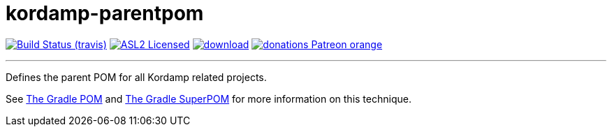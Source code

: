 = kordamp-parentpom
:linkattrs:
:project-owner:   kordamp
:project-repo:    maven
:project-name:    kordamp-parentpom
:project-group:   org.kordamp.gradle
:project-version: 1.10.2

image:http://img.shields.io/travis/{project-owner}/{project-name}/master.svg["Build Status (travis)", link="https://travis-ci.org/{project-owner}/{project-name}"]
image:http://img.shields.io/badge/license-ASL2-blue.svg["ASL2 Licensed", link="http://opensource.org/licenses/ASL2"]
image:https://api.bintray.com/packages/{project-owner}/{project-repo}/{project-name}/images/download.svg[link="https://bintray.com/{project-owner}/{project-repo}/{project-name}/_latestVersion"]
image:https://img.shields.io/badge/donations-Patreon-orange.svg[link="https://www.patreon.com/user?u=6609318"]

---

Defines the parent POM for all Kordamp related projects.

See link:http://andresalmiray.com/the-gradle-pom/[The Gradle POM] and link:http://andresalmiray.com/the-gradle-superpom/[The Gradle SuperPOM] for more information on this technique.
